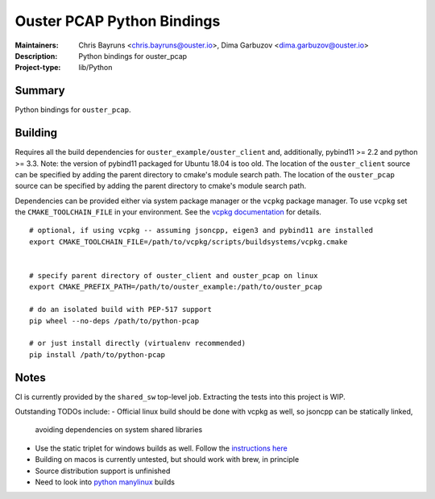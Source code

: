 =============================
 Ouster PCAP Python Bindings
=============================

:Maintainers: Chris Bayruns <chris.bayruns@ouster.io>, Dima Garbuzov <dima.garbuzov@ouster.io>
:Description: Python bindings for ouster_pcap
:Project-type: lib/Python


Summary
=======
Python bindings for ``ouster_pcap``.


Building
========
Requires all the build dependencies for ``ouster_example/ouster_client`` and, additionally, pybind11
>= 2.2 and python >= 3.3. Note: the version of pybind11 packaged for Ubuntu 18.04 is too old. The
location of the ``ouster_client`` source can be specified by adding the parent directory to cmake's
module search path. The location of the ``ouster_pcap`` source can be specified by adding the parent
directory to cmake's module search path.

Dependencies can be provided either via system package manager or the ``vcpkg`` package manager. To
use ``vcpkg`` set the ``CMAKE_TOOLCHAIN_FILE`` in your environment. See the `vcpkg documentation`_
for details.

::

   # optional, if using vcpkg -- assuming jsoncpp, eigen3 and pybind11 are installed
   export CMAKE_TOOLCHAIN_FILE=/path/to/vcpkg/scripts/buildsystems/vcpkg.cmake

   
   # specify parent directory of ouster_client and ouster_pcap on linux
   export CMAKE_PREFIX_PATH=/path/to/ouster_example:/path/to/ouster_pcap

   # do an isolated build with PEP-517 support
   pip wheel --no-deps /path/to/python-pcap

   # or just install directly (virtualenv recommended)
   pip install /path/to/python-pcap

.. _vcpkg documentation: https://github.com/microsoft/vcpkg/blob/master/README.md


Notes
=====
CI is currently provided by the ``shared_sw`` top-level job. Extracting the tests into this project
is WIP.

Outstanding TODOs include:
- Official linux build should be done with vcpkg as well, so jsoncpp can be statically linked,
  avoiding dependencies on system shared libraries
- Use the static triplet for windows builds as well. Follow the `instructions here`_
- Building on macos is currently untested, but should work with brew, in principle
- Source distribution support is unfinished
- Need to look into `python manylinux`_ builds

.. _instructions here: https://devblogs.microsoft.com/cppblog/vcpkg-updates-static-linking-is-now-available/
.. _python manylinux: https://github.com/pypa/manylinux/blob/master/README.rst
